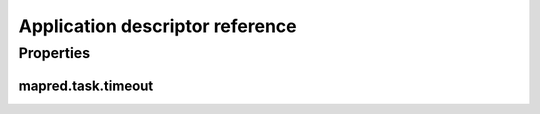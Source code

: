 Application descriptor reference
================================


Properties
----------

mapred.task.timeout
^^^^^^^^^^^^^^^^^^^

